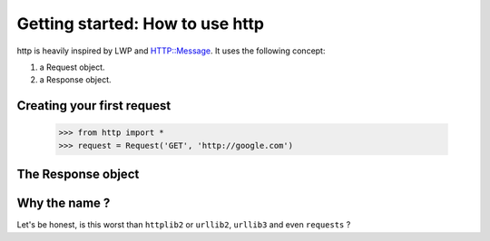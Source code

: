 .. _getting_started:

Getting started: How to use http
================================

http is heavily inspired by LWP and HTTP::Message. It uses the following concept:

#. a Request object.
#. a Response object.

Creating your first request
---------------------------

    >>> from http import *
    >>> request = Request('GET', 'http://google.com')

The Response object
-------------------

Why the name ?
--------------

Let's be honest, is this worst than ``httplib2`` or ``urllib2``, ``urllib3`` and even ``requests`` ?
